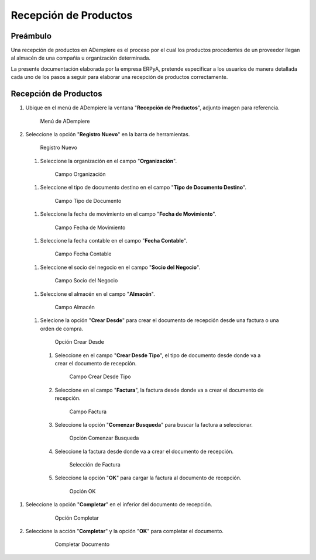 **Recepción de Productos**
==========================

**Preámbulo**
-------------

Una recepción de productos en ADempiere es el proceso por el cual los productos procedentes de un proveedor llegan al almacén de una compañía u organización determinada.

La presente documentación elaborada por la empresa ERPyA, pretende especificar a los usuarios de manera detallada cada uno de los pasos a seguir para elaborar una recepción de productos correctamente.

**Recepción de Productos**
--------------------------

#.  Ubique en el menú de ADempiere la ventana "**Recepción de Productos**", adjunto imagen para referencia.

    .. figure:: resources/menurecep.png
       :alt: Menú de ADempiere

       Menú de ADempiere

#.  Seleccione la opción "**Registro Nuevo**" en la barra de herramientas.

    .. figure:: resources/regnuevo.png
       :alt: Registro Nuevo

       Registro Nuevo

   #.  Seleccione la organización en el campo "**Organización**".

      .. figure:: resources/organizacion.png
         :alt: Campo Organización

         Campo Organización

   #.  Seleccione el tipo de documento destino en el campo "**Tipo de Documento Destino**".

      .. figure:: resources/tidoc.png
         :alt: Campo Tipo de Documento

         Campo Tipo de Documento

   #.  Seleccione la fecha de movimiento en el campo "**Fecha de Movimiento**".

      .. figure:: resources/fechamov.png
         :alt: Campo Fecha de Movimiento

         Campo Fecha de Movimiento

   #.  Seleccione la fecha contable en el campo "**Fecha Contable**".

      .. figure:: resources/fechacon.png
         :alt: Campo Fecha Contable

         Campo Fecha Contable

   #.  Seleccione el socio del negocio en el campo "**Socio del Negocio**".

      .. figure:: resources/socio.png
         :alt: Campo Socio del Negocio

         Campo Socio del Negocio

   #.  Seleccione el almacén en el campo "**Almacén**".

      .. figure:: resources/almacen.png
         :alt: Campo Almacén

         Campo Almacén

   #.  Selecione la opción "**Crear Desde**" para crear el documento de recepción desde una factura o una orden de compra.

      .. figure:: resources/creardesde.png
         :alt: Opción Crear Desde

         Opción Crear Desde

      #. Seleccione en el campo "**Crear Desde Tipo**", el tipo de documento desde donde va a crear el documento de recepción.

         .. figure:: resources/creardetipo.png
            :alt: Campo Crear Desde Tipo

            Campo Crear Desde Tipo

      #. Seleccione en el campo "**Factura**", la factura desde donde va a crear el documento de recepción.

         .. figure:: resources/selecfac.png
            :alt: Campo Factura

            Campo Factura

      #. Seleccione la opción "**Comenzar Busqueda**" para buscar la factura a seleccionar.

         .. figure:: resources/comenzar.png
            :alt: Opción Comenzar

            Opción Comenzar Busqueda

      #. Seleccione la factura desde donde va a crear el documento de recepción.

         .. figure:: resources/seleccion.png
            :alt: Selección de Factura

            Selección de Factura

      #. Seleccione la opción "**OK**" para cargar la factura al documento de recepción.

         .. figure:: resources/ok.png
            :alt: Opción OK

            Opción OK

#. Seleccione la opción "**Completar**" en el inferior del documento de recepción.

    .. figure:: resources/opcioncom.png
       :alt: Opción Completar

       Opción Completar

#. Seleccione la acción "**Completar**" y la opción "**OK**" para completar el documento.

    .. figure:: resources/completar.png
       :alt: Completar Documento

       Completar Documento
